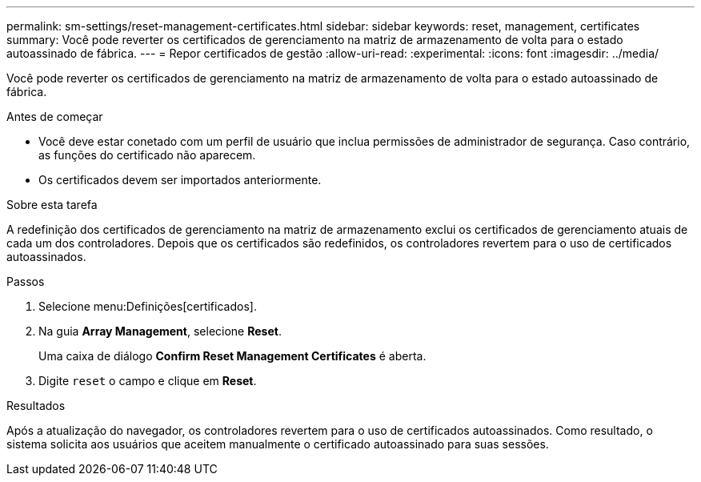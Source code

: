 ---
permalink: sm-settings/reset-management-certificates.html 
sidebar: sidebar 
keywords: reset, management, certificates 
summary: Você pode reverter os certificados de gerenciamento na matriz de armazenamento de volta para o estado autoassinado de fábrica. 
---
= Repor certificados de gestão
:allow-uri-read: 
:experimental: 
:icons: font
:imagesdir: ../media/


[role="lead"]
Você pode reverter os certificados de gerenciamento na matriz de armazenamento de volta para o estado autoassinado de fábrica.

.Antes de começar
* Você deve estar conetado com um perfil de usuário que inclua permissões de administrador de segurança. Caso contrário, as funções do certificado não aparecem.
* Os certificados devem ser importados anteriormente.


.Sobre esta tarefa
A redefinição dos certificados de gerenciamento na matriz de armazenamento exclui os certificados de gerenciamento atuais de cada um dos controladores. Depois que os certificados são redefinidos, os controladores revertem para o uso de certificados autoassinados.

.Passos
. Selecione menu:Definições[certificados].
. Na guia *Array Management*, selecione *Reset*.
+
Uma caixa de diálogo *Confirm Reset Management Certificates* é aberta.

. Digite `reset` o campo e clique em *Reset*.


.Resultados
Após a atualização do navegador, os controladores revertem para o uso de certificados autoassinados. Como resultado, o sistema solicita aos usuários que aceitem manualmente o certificado autoassinado para suas sessões.
